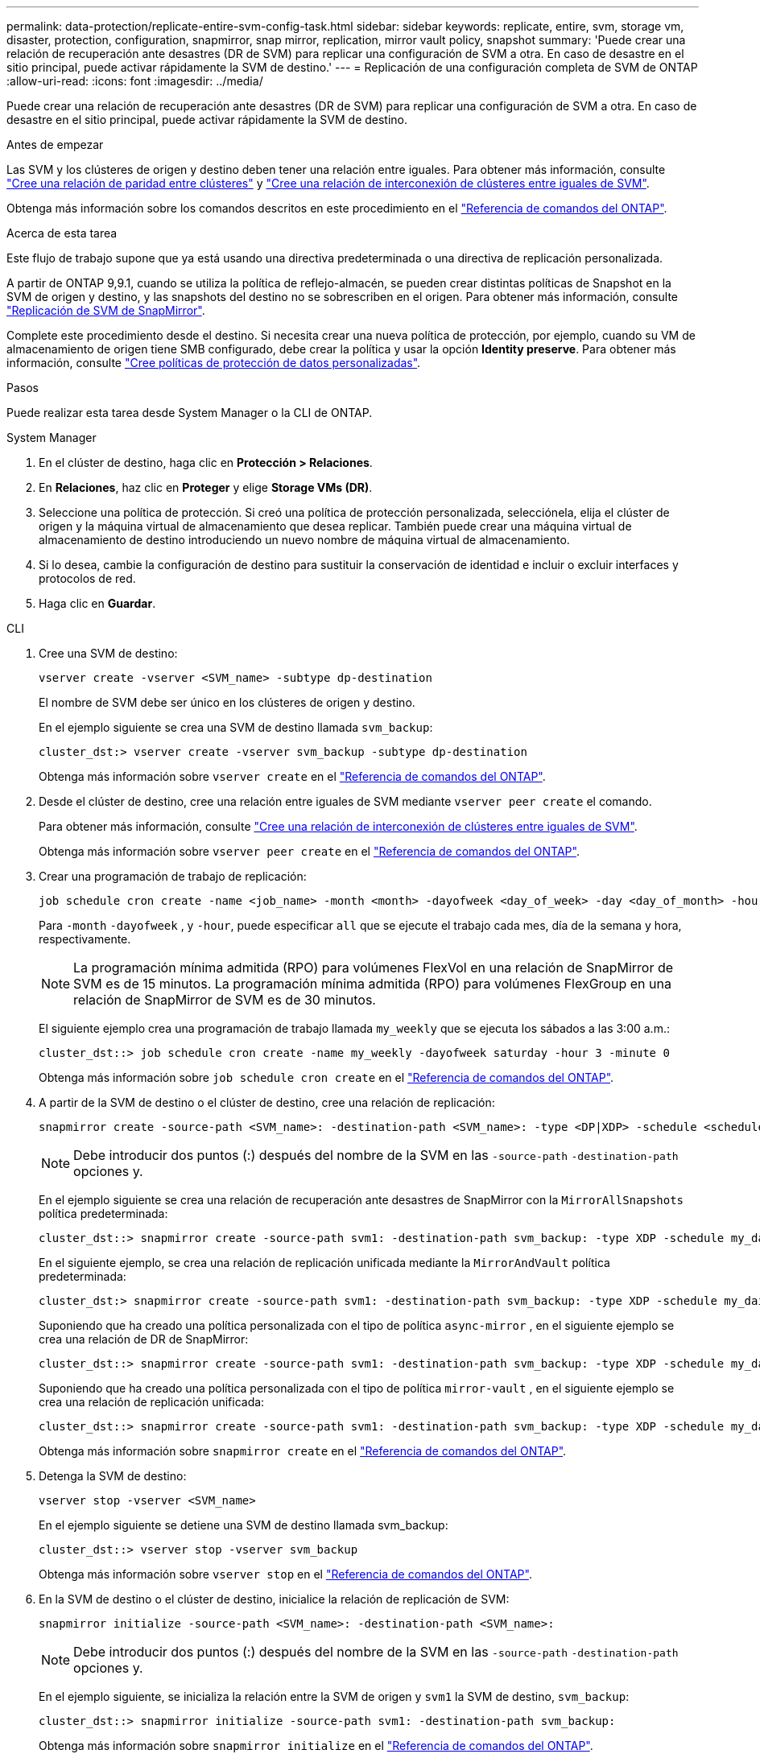 ---
permalink: data-protection/replicate-entire-svm-config-task.html 
sidebar: sidebar 
keywords: replicate, entire, svm, storage vm, disaster, protection, configuration, snapmirror, snap mirror, replication, mirror vault policy, snapshot 
summary: 'Puede crear una relación de recuperación ante desastres (DR de SVM) para replicar una configuración de SVM a otra. En caso de desastre en el sitio principal, puede activar rápidamente la SVM de destino.' 
---
= Replicación de una configuración completa de SVM de ONTAP
:allow-uri-read: 
:icons: font
:imagesdir: ../media/


[role="lead"]
Puede crear una relación de recuperación ante desastres (DR de SVM) para replicar una configuración de SVM a otra. En caso de desastre en el sitio principal, puede activar rápidamente la SVM de destino.

.Antes de empezar
Las SVM y los clústeres de origen y destino deben tener una relación entre iguales. Para obtener más información, consulte link:../peering/create-cluster-relationship-93-later-task.html["Cree una relación de paridad entre clústeres"] y link:../peering/create-intercluster-svm-peer-relationship-93-later-task.html["Cree una relación de interconexión de clústeres entre iguales de SVM"].

Obtenga más información sobre los comandos descritos en este procedimiento en el link:https://docs.netapp.com/us-en/ontap-cli/["Referencia de comandos del ONTAP"^].

.Acerca de esta tarea
Este flujo de trabajo supone que ya está usando una directiva predeterminada o una directiva de replicación personalizada.

A partir de ONTAP 9,9.1, cuando se utiliza la política de reflejo-almacén, se pueden crear distintas políticas de Snapshot en la SVM de origen y destino, y las snapshots del destino no se sobrescriben en el origen. Para obtener más información, consulte link:snapmirror-svm-replication-concept.html["Replicación de SVM de SnapMirror"].

Complete este procedimiento desde el destino. Si necesita crear una nueva política de protección, por ejemplo, cuando su VM de almacenamiento de origen tiene SMB configurado, debe crear la política y usar la opción *Identity preserve*. Para obtener más información, consulte link:create-custom-replication-policy-concept.html["Cree políticas de protección de datos personalizadas"].

.Pasos
Puede realizar esta tarea desde System Manager o la CLI de ONTAP.

[role="tabbed-block"]
====
.System Manager
--
. En el clúster de destino, haga clic en *Protección > Relaciones*.
. En *Relaciones*, haz clic en *Proteger* y elige *Storage VMs (DR)*.
. Seleccione una política de protección. Si creó una política de protección personalizada, selecciónela, elija el clúster de origen y la máquina virtual de almacenamiento que desea replicar. También puede crear una máquina virtual de almacenamiento de destino introduciendo un nuevo nombre de máquina virtual de almacenamiento.
. Si lo desea, cambie la configuración de destino para sustituir la conservación de identidad e incluir o excluir interfaces y protocolos de red.
. Haga clic en *Guardar*.


--
.CLI
--
. Cree una SVM de destino:
+
[source, cli]
----
vserver create -vserver <SVM_name> -subtype dp-destination
----
+
El nombre de SVM debe ser único en los clústeres de origen y destino.

+
En el ejemplo siguiente se crea una SVM de destino llamada `svm_backup`:

+
[listing]
----
cluster_dst:> vserver create -vserver svm_backup -subtype dp-destination
----
+
Obtenga más información sobre `vserver create` en el link:https://docs.netapp.com/us-en/ontap-cli/vserver-create.html["Referencia de comandos del ONTAP"^].

. Desde el clúster de destino, cree una relación entre iguales de SVM mediante `vserver peer create` el comando.
+
Para obtener más información, consulte link:../peering/create-intercluster-svm-peer-relationship-93-later-task.html["Cree una relación de interconexión de clústeres entre iguales de SVM"].

+
Obtenga más información sobre `vserver peer create` en el link:https://docs.netapp.com/us-en/ontap-cli/vserver-peer-create.html["Referencia de comandos del ONTAP"^].

. Crear una programación de trabajo de replicación:
+
[source, cli]
----
job schedule cron create -name <job_name> -month <month> -dayofweek <day_of_week> -day <day_of_month> -hour <hour> -minute <minute>
----
+
Para `-month` `-dayofweek` , y `-hour`, puede especificar `all` que se ejecute el trabajo cada mes, día de la semana y hora, respectivamente.

+

NOTE: La programación mínima admitida (RPO) para volúmenes FlexVol en una relación de SnapMirror de SVM es de 15 minutos. La programación mínima admitida (RPO) para volúmenes FlexGroup en una relación de SnapMirror de SVM es de 30 minutos.

+
El siguiente ejemplo crea una programación de trabajo llamada `my_weekly` que se ejecuta los sábados a las 3:00 a.m.:

+
[listing]
----
cluster_dst::> job schedule cron create -name my_weekly -dayofweek saturday -hour 3 -minute 0
----
+
Obtenga más información sobre `job schedule cron create` en el link:https://docs.netapp.com/us-en/ontap-cli/job-schedule-cron-create.html["Referencia de comandos del ONTAP"^].

. A partir de la SVM de destino o el clúster de destino, cree una relación de replicación:
+
[source, cli]
----
snapmirror create -source-path <SVM_name>: -destination-path <SVM_name>: -type <DP|XDP> -schedule <schedule> -policy <policy> -identity-preserve true
----
+

NOTE: Debe introducir dos puntos (:) después del nombre de la SVM en las `-source-path` `-destination-path` opciones y.

+
En el ejemplo siguiente se crea una relación de recuperación ante desastres de SnapMirror con la `MirrorAllSnapshots` política predeterminada:

+
[listing]
----
cluster_dst::> snapmirror create -source-path svm1: -destination-path svm_backup: -type XDP -schedule my_daily -policy MirrorAllSnapshots -identity-preserve true
----
+
En el siguiente ejemplo, se crea una relación de replicación unificada mediante la `MirrorAndVault` política predeterminada:

+
[listing]
----
cluster_dst:> snapmirror create -source-path svm1: -destination-path svm_backup: -type XDP -schedule my_daily -policy MirrorAndVault -identity-preserve true
----
+
Suponiendo que ha creado una política personalizada con el tipo de política `async-mirror` , en el siguiente ejemplo se crea una relación de DR de SnapMirror:

+
[listing]
----
cluster_dst::> snapmirror create -source-path svm1: -destination-path svm_backup: -type XDP -schedule my_daily -policy my_mirrored -identity-preserve true
----
+
Suponiendo que ha creado una política personalizada con el tipo de política `mirror-vault` , en el siguiente ejemplo se crea una relación de replicación unificada:

+
[listing]
----
cluster_dst::> snapmirror create -source-path svm1: -destination-path svm_backup: -type XDP -schedule my_daily -policy my_unified -identity-preserve true
----
+
Obtenga más información sobre `snapmirror create` en el link:https://docs.netapp.com/us-en/ontap-cli/snapmirror-create.html["Referencia de comandos del ONTAP"^].

. Detenga la SVM de destino:
+
[source, cli]
----
vserver stop -vserver <SVM_name>
----
+
En el ejemplo siguiente se detiene una SVM de destino llamada svm_backup:

+
[listing]
----
cluster_dst::> vserver stop -vserver svm_backup
----
+
Obtenga más información sobre `vserver stop` en el link:https://docs.netapp.com/us-en/ontap-cli/vserver-stop.html["Referencia de comandos del ONTAP"^].

. En la SVM de destino o el clúster de destino, inicialice la relación de replicación de SVM:
+
[source, cli]
----
snapmirror initialize -source-path <SVM_name>: -destination-path <SVM_name>:
----
+

NOTE: Debe introducir dos puntos (:) después del nombre de la SVM en las `-source-path` `-destination-path` opciones y.

+
En el ejemplo siguiente, se inicializa la relación entre la SVM de origen y `svm1` la SVM de destino, `svm_backup`:

+
[listing]
----
cluster_dst::> snapmirror initialize -source-path svm1: -destination-path svm_backup:
----
+
Obtenga más información sobre `snapmirror initialize` en el link:https://docs.netapp.com/us-en/ontap-cli/snapmirror-initialize.html["Referencia de comandos del ONTAP"^].



--
====